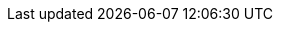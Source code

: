 [id='Deploying-dashbuilder-data-proc_{context}']

ifdef::PAM,JBPM[]

= Deploying dashboards from {CENTRAL} on Dashbuilder Runtime

You can automatically deploy the dashboards from {CENTRAl} on Dashbuilder Runtime. {CENTRAl} is linked to Dashbuilder Runtime using a gradual export feature.

.Prerequisites

* Dashbuilder Runtime is configured on your system.
* You have set the `dashbuilder.runtime.multi` system property to `true` in the `standalone.xml` file.
* You have set the value of `dashbuilder.runtime.location` system property to the Dashbuilder Runtime URL, as shown in the following example:
+
[source]
----
<property name="dashbuilder.runtime.location" value=" http://localhost:8080"
----
* You have set the `dashbuilder.export.dir` system property to the shared directory where Dashbuilder Runtime reads its model, as shown in the following example:
+
[source]
----
<property name="dashbuilder.export.dir" value="/tmp/dashbuilder/models/"
----


.Procedure

. In {CENTRAL}, go to *Menu* → *Design* → *Pages*.
. In the *Components* panel, drag and edit the required component types to the canvas as needed and click *Save* to finish.
. Select the *Admin* icon in the upper-right corner of the screen and select *Dashbuilder Data Transfer*.
. On the *Dashbuilder Data Transfer* page, click *Custom export*.
. Select the pages that you want to include in the ZIP file in the *Export Wizard* panel, and click *Next*.
. Select *Export Wizard* and click *Open*.
+
You can see the Dashbuilder Runtime home page. If you are not logged in, you are redirected to the login page.
. Go to *Dashboards* → *Runtime Dashboards* and you can see the pages.
+
The selected data is exported and Dashbuilder Runtime updates the model content when it is opened.

endif::[]
